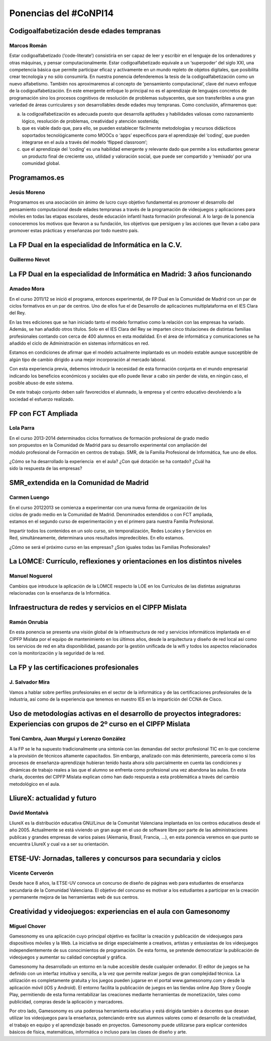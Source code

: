 Ponencias del #CoNPI14
======================

.. _codigoalfabetizacion:

Codigoalfabetización desde edades tempranas
-------------------------------------------

Marcos Román
~~~~~~~~~~~~

Estar codigoalfabetizado (‘code-literate’) consistiría en ser capaz de leer y escribir en el lenguaje de los ordenadores y otras máquinas, y pensar computacionalmente. Estar codigoalfabetizado equivale a un ‘superpoder’ del siglo XXI, una competencia básica que permite participar eficaz y activamente en un mundo repleto de objetos digitales, que posibilita crear tecnología y no sólo consumirla. 
En nuestra ponencia defenderemos la tesis de la codigoalfabetización como un nuevo alfabetismo. También nos aproximaremos al concepto de ‘pensamiento computacional’, clave del nuevo enfoque de la codigoalfabetización. En este emergente enfoque lo principal no es el aprendizaje de lenguajes concretos de programación sino los procesos cognitivos de resolución de problemas subyacentes, que son transferibles a una gran variedad de áreas curriculares y son desarrollables desde edades muy tempranas.
Como conclusión, afirmaremos que:

a) la codigoalfabetización es adecuada puesto que desarrolla aptitudes y habilidades valiosas como razonamiento lógico, resolución de problemas, creatividad y atención sostenida;
b) que es viable dado que, para ello, se pueden establecer fácilmente metodologías y recursos didácticos soportados tecnológicamente como MOOCs o ‘apps’ específicos para el aprendizaje del ‘coding’, que pueden integrarse en el aula a través del modelo ‘flipped classroom’;
c) que el aprendizaje del ‘coding’ es una habilidad emergente y relevante dado que permite a los estudiantes generar un producto final de creciente uso, utilidad y valoración social, que puede ser compartido y ‘remixado’ por una comunidad global.


.. _programamos:

Programamos.es
--------------

Jesús Moreno
~~~~~~~~~~~~

Programamos es una asociación sin ánimo de lucro cuyo objetivo fundamental es promover el desarrollo del pensamiento computacional desde edades tempranas a través de la programación de videojuegos y aplicaciones para móviles en todas las etapas escolares, desde educación infantil hasta formación profesional.  A lo largo de la ponencia conoceremos los motivos que llevaron a su fundación, los objetivos que persiguen y las acciones que llevan a cabo para promover estas prácticas y enseñanzas por todo nuestro país.


.. _fp-dual-informatica-cv:

La FP Dual en la especialidad de Informática en la C.V.
-------------------------------------------------------

Guillermo Nevot
~~~~~~~~~~~~~~~




.. _fp-dual-informatica-madrid:

La FP Dual en la especialidad de Informática en Madrid: 3 años funcionando
--------------------------------------------------------------------------

Amadeo Mora
~~~~~~~~~~~

En el curso 2011/12 se inició el programa, entonces experimental, de FP Dual en la Comunidad de Madrid con un par de ciclos formativos en un par de centros. Uno de ellos fue el de Desarrollo de aplicaciones multiplataforma en el IES Clara del Rey.

En las tres ediciones que se han iniciado tanto el modelo formativo como la relación con las empresas ha variado. Además, se han añadido otros títulos. Solo en el IES Clara del Rey se imparten cinco titulaciones de distintas familias profesionales contando con cerca de 400 alumnos en esta modalidad. En el área de informática y comunicaciones se ha añadido el ciclo de Administración en sistemas informáticos en red.

Estamos en condiciones de afirmar que el modelo actualmente implantado es un modelo estable aunque susceptible de algún tipo de cambio dirigido a una mejor incorporación al mercado laboral.

Con esta experiencia previa, debemos introducir la necesidad de esta formación conjunta en el mundo empresarial indicando los beneficios económicos y sociales que ello puede llevar a cabo sin perder de vista, en ningún caso, el posible abuso de este sistema.

De este trabajo conjunto deben salir favorecidos el alumnado, la empresa y el centro educativo devolviendo a la sociedad el esfuerzo realizado.


.. _fct-ampliada:

FP con FCT Ampliada
-------------------

Lola Parra
~~~~~~~~~~

En el curso 2013-­2014 determinados ciclos formativos de formación profesional de grado medio son propuestos en la Comunidad de Madrid para su desarrollo experimental con ampliación del módulo profesional de Formación en centros de trabajo. SMR, de la Familia Profesional de
Informática, fue uno de ellos.

¿Cómo se ha desarrollado la experiencia  en el aula? ¿Con qué dotación se ha contado? ¿Cuál ha sido la respuesta de las empresas?

SMR_extendida en la Comunidad de Madrid
---------------------------------------

Carmen Luengo
~~~~~~~~~~~~~

En el curso 2012­2013 se comienza a experimentar con una nueva forma de organización de los ciclos de grado medio en la Comunidad de Madrid. Denominados extendidos o con FCT ampliada, estamos en el segundo curso de experimentación y en el primero para nuestra Familia Profesional.

Impartir todos los contenidos en un solo curso, sin temporalización, Redes Locales y Servicios en Red, simultáneamente, determinara unos resultados impredecibles. En ello estamos.

¿Cómo se será el próximo curso en las empresas? ¿Son iguales todas las Familias Profesionales?

.. _lomce:

La LOMCE: Currículo, reflexiones y orientaciones en los distintos niveles
-------------------------------------------------------------------------

Manuel Noguerol
~~~~~~~~~~~~~~~

Cambios que introduce la aplicación de la LOMCE respecto la LOE en los Currículos de las distintas asignaturas relacionadas con la enseñanza de la Informática.


.. _experiencias:

Infraestructura de redes y servicios en el CIPFP Mislata
--------------------------------------------------------

Ramón Onrubia
~~~~~~~~~~~~~

En esta ponencia se presenta una visión global de la infraestructura de red y servicios informáticos implantada en el CIPFP Mislata por el equipo de mantenimiento en los últimos años, desde la arquitectura y diseño de red local así como los servicios de red en alta disponibilidad, pasando por la gestión unificada de la wifi y todos los aspectos relacionados con la monitorización y la seguridad de la red.

La FP y las certificaciones profesionales
-----------------------------------------

J. Salvador Mira
~~~~~~~~~~~~~~~~

Vamos a hablar sobre perfiles profesionales en el sector de la informática y de las certificaciones profesionales de la industria, así como de la experiencia que tenemos en nuestro IES en la impartición del CCNA de Cisco.

.. _metodologia:

Uso de metodologías activas en el desarrollo de proyectos integradores: Experiencias con grupos de 2º curso en el CIPFP Mislata
-------------------------------------------------------------------------------------------------------------------------------

Toni Cambra, Juan Murgui y Lorenzo González
~~~~~~~~~~~~~~~~~~~~~~~~~~~~~~~~~~~~~~~~~~~

A la FP se le ha supuesto tradicionalmente una sintonía con las demandas del sector profesional TIC en lo que concierne a la provisión de técnicos altamente capacitados. Sin embargo, analizado con más detenimiento, parecería como si los procesos de enseñanza-aprendizaje hubieran tenido hasta ahora sólo parcialmente en cuenta las condiciones y dinámicas de trabajo reales a las que el alumno se enfrenta como profesional una vez abandona las aulas. En esta charla, docentes del CIPFP Mislata explican cómo han dado respuesta a esta problemática a través del cambio metodológico en el aula.


.. _talleres-lliurex:

LliureX: actualidad y futuro
----------------------------

David Montalvà
~~~~~~~~~~~~~~

LliureX es la distribución educativa GNU/Linux de la Comunitat Valenciana implantada en los centros educativos desde el año 2005. Actualmente se está viviendo un gran auge en el uso de software libre por parte de las administraciones publicas y grandes empresas de varios paises (Alemania, Brasil, Francia, ...), en esta ponencia veremos en que punto se encuentra LliureX y cual va a ser su orientación.

.. _talleres-etse:

ETSE-UV: Jornadas, talleres y concursos para secundaria y ciclos
----------------------------------------------------------------

Vicente Cerverón
~~~~~~~~~~~~~~~~

Desde hace 8 años, la ETSE-UV convoca un concurso de diseño de páginas web para estudiantes de enseñanza secundaria d­e la Comunidad Valenciana. El objetivo del concurso es motivar a los estudiantes a participar en la creación y permanente mejora de las herramientas web de sus centros. 


.. _talleres-gamesonomy:

Creatividad y videojuegos: experiencias en el aula con Gamesonomy
-----------------------------------------------------------------

Miguel Chover
~~~~~~~~~~~~~

Gamesonomy es una aplicación cuyo principal objetivo es facilitar la creación y publicación de videojuegos para dispositivos móviles y la Web. La iniciativa se dirige especialmente a creativos, artistas y entusiastas de los videojuegos independientemente de sus conocimientos de programación. De esta forma, se pretende democratizar la publicación de videojuegos y aumentar su calidad conceptual y gráfica. 

Gamesonomy ha desarrollado un entorno en la nube accesible desde cualquier ordenador. El editor de juegos se ha definido con un interfaz intuitiva y sencilla, a la vez que permite realizar juegos de gran complejidad técnica. La utilización es completamente gratuita y los juegos pueden jugarse en el portal www.gamesonomy.com y desde la aplicación móvil (iOS y Android). El entorno facilita la publicación de juegos en las tiendas online App Store y Google Play, permitiendo de esta forma rentabilizar las creaciones mediante herramientas de monetización, tales como publicidad, compras desde la aplicación y marcadores. 

Por otro lado, Gamesonomy es una poderosa herramienta educativa y está dirigida también a docentes que desean utilizar los videojuegos para la enseñanza, potenciando entre sus alumnos valores como el desarrollo de la creatividad, el trabajo en equipo y el aprendizaje basado en proyectos. Gamesonomy puede utilizarse para explicar contenidos básicos de física, matemáticas, informática o incluso para las clases de diseño y arte.
